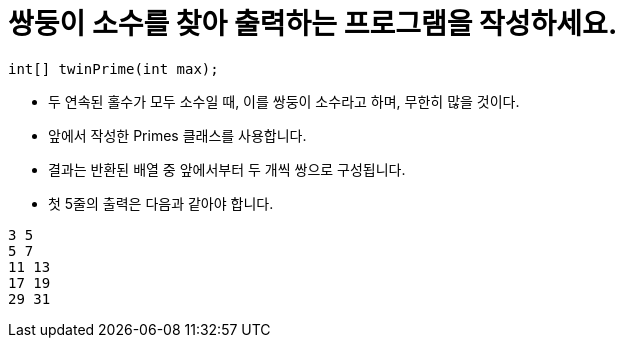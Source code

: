 = 쌍둥이 소수를 찾아 출력하는 프로그램을 작성하세요.

[source,java]
----
int[] twinPrime(int max);
----

* 두 연속된 홀수가 모두 소수일 때, 이를 쌍둥이 소수라고 하며, 무한히 많을 것이다.
* 앞에서 작성한 Primes 클래스를 사용합니다.
* 결과는 반환된 배열 중 앞에서부터 두 개씩 쌍으로 구성됩니다.
* 첫 5줄의 출력은 다음과 같아야 합니다.

[source,console]
----
3 5
5 7
11 13
17 19
29 31
----

